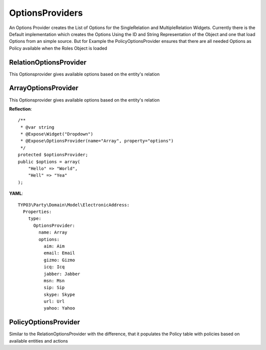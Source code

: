 OptionsProviders
================

An Options Provider creates the List of Options for the SingleRelation and MultipleRelation Widgets. 
Currently there is the Default implementation which creates the Options Using the ID and String Representation of the Object and one that load Options from an simple source.
But for Example the PolicyOptionsProvider ensures that there are all needed Options as Policy available when the Roles Object is loaded

RelationOptionsProvider
***********************

This Optionsprovider gives available options based on the entity's relation

ArrayOptionsProvider
********************

This Optionsprovider gives available options based on the entity's relation

**Reflection**::

    /**
     * @var string
     * @Expose\Widget("Dropdown")
     * @Expose\OptionsProvider(name="Array", property="options")
     */
    protected $optionsProvider;
    public $options = array(
    	"Hello" => "World",
    	"Hell" => "Yea"
    );


**YAML**::

    TYPO3\Party\Domain\Model\ElectronicAddress:
      Properties:
        type:
          OptionsProvider:
            name: Array
            options:
              aim: Aim
              email: Email
              gizmo: Gizmo
              icq: Icq
              jabber: Jabber
              msn: Msn
              sip: Sip
              skype: Skype
              url: Url
              yahoo: Yahoo

PolicyOptionsProvider
*********************

Similar to the RelationOptionsProvider with the difference, that it populates the Policy table with policies based on available entities and actions
